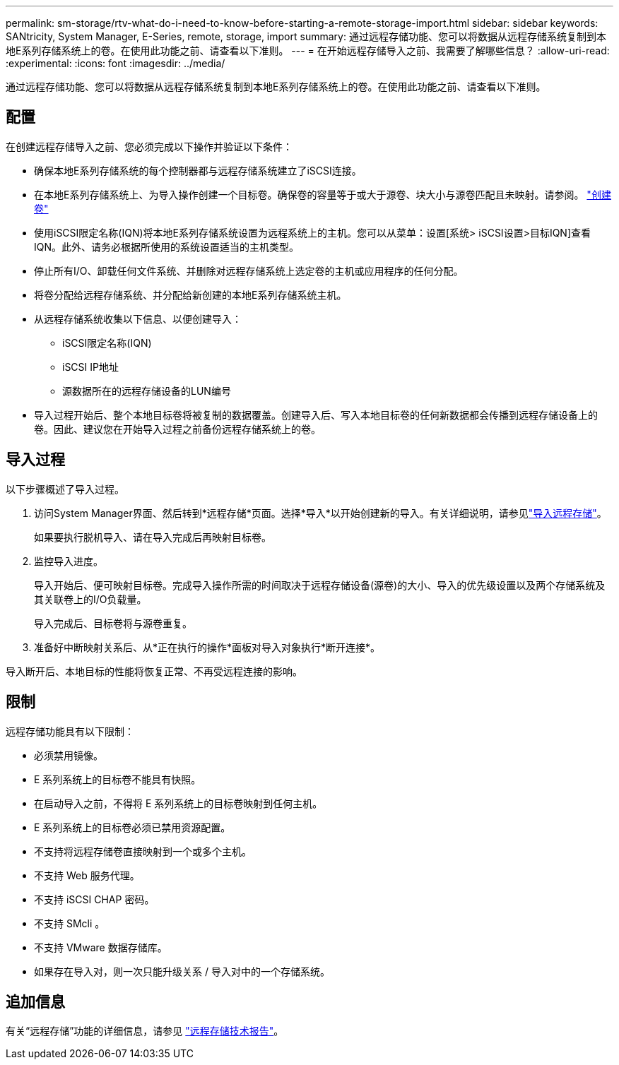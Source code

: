 ---
permalink: sm-storage/rtv-what-do-i-need-to-know-before-starting-a-remote-storage-import.html 
sidebar: sidebar 
keywords: SANtricity, System Manager, E-Series, remote, storage, import 
summary: 通过远程存储功能、您可以将数据从远程存储系统复制到本地E系列存储系统上的卷。在使用此功能之前、请查看以下准则。 
---
= 在开始远程存储导入之前、我需要了解哪些信息？
:allow-uri-read: 
:experimental: 
:icons: font
:imagesdir: ../media/


[role="lead"]
通过远程存储功能、您可以将数据从远程存储系统复制到本地E系列存储系统上的卷。在使用此功能之前、请查看以下准则。



== 配置

在创建远程存储导入之前、您必须完成以下操作并验证以下条件：

* 确保本地E系列存储系统的每个控制器都与远程存储系统建立了iSCSI连接。
* 在本地E系列存储系统上、为导入操作创建一个目标卷。确保卷的容量等于或大于源卷、块大小与源卷匹配且未映射。请参阅。 link:create-volumes.html["创建卷"]
* 使用iSCSI限定名称(IQN)将本地E系列存储系统设置为远程系统上的主机。您可以从菜单：设置[系统> iSCSI设置>目标IQN]查看IQN。此外、请务必根据所使用的系统设置适当的主机类型。
* 停止所有I/O、卸载任何文件系统、并删除对远程存储系统上选定卷的主机或应用程序的任何分配。
* 将卷分配给远程存储系统、并分配给新创建的本地E系列存储系统主机。
* 从远程存储系统收集以下信息、以便创建导入：
+
** iSCSI限定名称(IQN)
** iSCSI IP地址
** 源数据所在的远程存储设备的LUN编号


* 导入过程开始后、整个本地目标卷将被复制的数据覆盖。创建导入后、写入本地目标卷的任何新数据都会传播到远程存储设备上的卷。因此、建议您在开始导入过程之前备份远程存储系统上的卷。




== 导入过程

以下步骤概述了导入过程。

. 访问System Manager界面、然后转到*远程存储*页面。选择*导入*以开始创建新的导入。有关详细说明，请参见link:rtv-import-remote-storage.html["导入远程存储"]。
+
如果要执行脱机导入、请在导入完成后再映射目标卷。

. 监控导入进度。
+
导入开始后、便可映射目标卷。完成导入操作所需的时间取决于远程存储设备(源卷)的大小、导入的优先级设置以及两个存储系统及其关联卷上的I/O负载量。

+
导入完成后、目标卷将与源卷重复。

. 准备好中断映射关系后、从*正在执行的操作*面板对导入对象执行*断开连接*。


导入断开后、本地目标的性能将恢复正常、不再受远程连接的影响。



== 限制

远程存储功能具有以下限制：

* 必须禁用镜像。
* E 系列系统上的目标卷不能具有快照。
* 在启动导入之前，不得将 E 系列系统上的目标卷映射到任何主机。
* E 系列系统上的目标卷必须已禁用资源配置。
* 不支持将远程存储卷直接映射到一个或多个主机。
* 不支持 Web 服务代理。
* 不支持 iSCSI CHAP 密码。
* 不支持 SMcli 。
* 不支持 VMware 数据存储库。
* 如果存在导入对，则一次只能升级关系 / 导入对中的一个存储系统。




== 追加信息

有关“远程存储”功能的详细信息，请参见 https://www.netapp.com/pdf.html?item=/media/28697-tr-4893-deploy.pdf["远程存储技术报告"^]。
